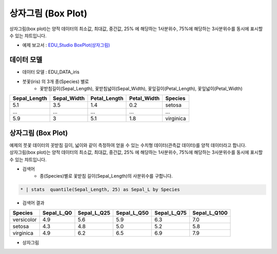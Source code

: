 상자그림 (Box Plot)
============================================================================

상자그림(box plot)는 양적 데이터의 최소값, 최대값, 중간값, 25% 에 해당하는 1사분위수, 75%에 해당하는 3사분위수를 동시에 표시할 수 있는 챠트입니다.

- 예제 보고서 : `EDU_Studio BoxPlot(상자그림) <http://b-iris.mobigen.com:80/studio/exported/e1d1fdb6b8e44db88349befebe72797b1ab13956f4de4c2daf0b58ad074c1713>`__


데이터 모델
------------------------------


- 데이터 모델 : EDU_DATA_iris
- 붓꽃(iris) 의 3개 종(Species) 별로 
    - 꽃받침길이(Sepal_Length), 꽃받침넓이(Sepal_Width), 꽃잎길이(Petal_Length), 꽃잎넓이(Petal_Width)


.. list-table::
   :header-rows: 1

   * - Sepal_Length
     - Sepal_Width
     - Petal_Length
     - Petal_Width
     - Species
   * - 5.1
     - 3.5
     - 1.4
     - 0.2
     - setosa
   * - ...
     - ...
     - ...
     - ...
     - ...
   * - 5.9
     - 3
     - 5.1
     - 1.8
     - virginica




상자그림 (Box Plot)
---------------------------------------------

| 예제의 붓꽃 데이터의 꼿받침 길이, 넓이와 같이 측정하여 얻을 수 있는 수치형 데이터(관측값 데이터)를 양적 데이터라고 합니다. 
| 상자그림(box plot)는 양적 데이터의 최소값, 최대값, 중간값, 25% 에 해당하는 1사분위수, 75%에 해당하는 3사분위수를 동시에 표시할 수 있는 챠트입니다.


- 검색어
    - 종(Species)별로 꽃받침 길이(Sepal_Length)의 사분위수를 구합니다.


.. code::

    * | stats  quantile(Sepal_Length, 25) as Sepal_L by Species



- 검색어 결과


.. list-table::
   :header-rows: 1

   * - Species
     - Sepal_L_Q0
     - Sepal_L_Q25
     - Sepal_L_Q50
     - Sepal_L_Q75
     - Sepal_L_Q100
   * - versicolor
     - 4.9
     - 5.6
     - 5.9
     - 6.3
     - 7.0
   * - setosa
     - 4.3
     - 4.8
     - 5.0
     - 5.2
     - 5.8
   * - virginica
     - 4.9
     - 6.2
     - 6.5
     - 6.9
     - 7.9



- 상자그림


.. image:: images/boxplot01.png
    :alt: boxplot01 
